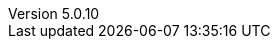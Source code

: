 :revdate:           2017-12-12
:revnumber:         5.0.10
:deprecated:        4.5.2
:deprecatedPubDate: November 21, 2015
:stable:            5.0.10
:stablePubDate:     December 12, 2017
